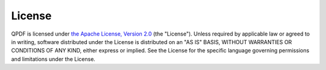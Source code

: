 .. _ref.license:

License
=======

QPDF is licensed under `the Apache License, Version 2.0
<http://www.apache.org/licenses/LICENSE-2.0>`__ (the "License").
Unless required by applicable law or agreed to in writing, software
distributed under the License is distributed on an "AS IS" BASIS,
WITHOUT WARRANTIES OR CONDITIONS OF ANY KIND, either express or
implied. See the License for the specific language governing
permissions and limitations under the License.
